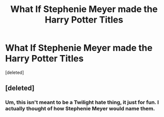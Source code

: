 #+TITLE: What If Stephenie Meyer made the Harry Potter Titles

* What If Stephenie Meyer made the Harry Potter Titles
:PROPERTIES:
:Score: 0
:DateUnix: 1588261277.0
:DateShort: 2020-Apr-30
:FlairText: Meta
:END:
[deleted]


** [deleted]
:PROPERTIES:
:Score: 1
:DateUnix: 1588267830.0
:DateShort: 2020-Apr-30
:END:

*** Um, this isn't meant to be a Twilight hate thing, it just for fun. I actually thought of how Stephenie Meyer would name them.
:PROPERTIES:
:Author: Carnage678
:Score: 1
:DateUnix: 1588267962.0
:DateShort: 2020-Apr-30
:END:
